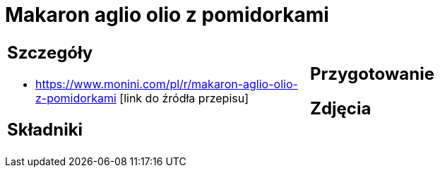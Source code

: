 = Makaron aglio olio z pomidorkami

[cols=".<a,.<a"]
[frame=none]
[grid=none]
|===
|
== Szczegóły
* https://www.monini.com/pl/r/makaron-aglio-olio-z-pomidorkami [link do źródła przepisu]

== Składniki

|
== Przygotowanie

== Zdjęcia
|===

